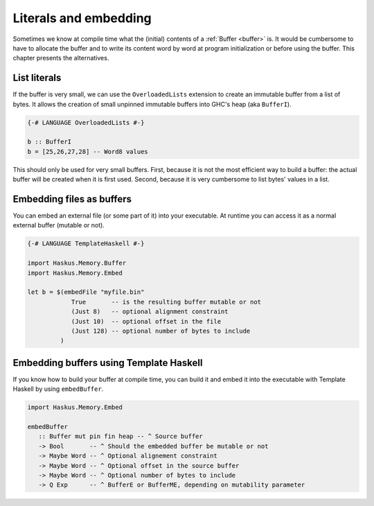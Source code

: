 ==============================================================================
Literals and embedding
==============================================================================

Sometimes we know at compile time what the (initial) contents of a :ref:`Buffer
<buffer>` is. It would be cumbersome to have to allocate the buffer and to write
its content word by word at program initialization or before using the buffer.
This chapter presents the alternatives.

------------------------------------------------------------------------------
List literals
------------------------------------------------------------------------------

If the buffer is very small, we can use the ``OverloadedLists`` extension to
create an immutable buffer from a list of bytes.  It allows the creation of
small unpinned immutable buffers into GHC's heap (aka ``BufferI``).

.. code:: haskell

   {-# LANGUAGE OverloadedLists #-}

   b :: BufferI
   b = [25,26,27,28] -- Word8 values

This should only be used for very small buffers. First, because it is not the
most efficient way to build a buffer: the actual buffer will be created when it
is first used. Second, because it is very cumbersome to list bytes' values in a
list.

------------------------------------------------------------------------------
Embedding files as buffers
------------------------------------------------------------------------------

You can embed an external file (or some part of it) into your executable. At
runtime you can access it as a normal external buffer (mutable or not).

.. code:: haskell

   {-# LANGUAGE TemplateHaskell #-}

   import Haskus.Memory.Buffer
   import Haskus.Memory.Embed

   let b = $(embedFile "myfile.bin"
               True       -- is the resulting buffer mutable or not
               (Just 8)   -- optional alignment constraint
               (Just 10)  -- optional offset in the file
               (Just 128) -- optional number of bytes to include
            )

------------------------------------------------------------------------------
Embedding buffers using Template Haskell
------------------------------------------------------------------------------

If you know how to build your buffer at compile time, you can build it and embed
it into the executable with Template Haskell by using ``embedBuffer``.

.. code:: haskell

   import Haskus.Memory.Embed

   embedBuffer
      :: Buffer mut pin fin heap -- ^ Source buffer
      -> Bool       -- ^ Should the embedded buffer be mutable or not
      -> Maybe Word -- ^ Optional alignement constraint
      -> Maybe Word -- ^ Optional offset in the source buffer
      -> Maybe Word -- ^ Optional number of bytes to include
      -> Q Exp      -- ^ BufferE or BufferME, depending on mutability parameter

